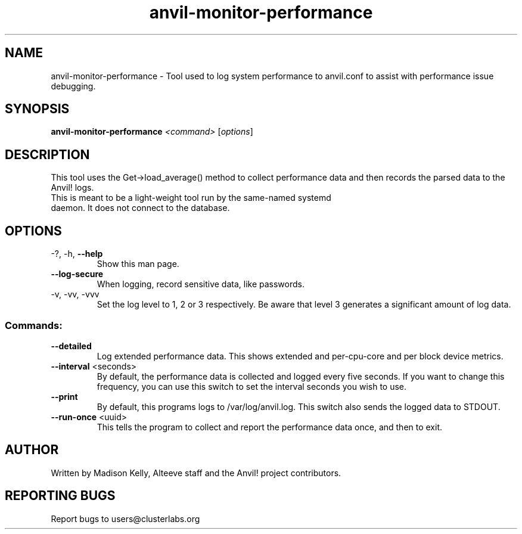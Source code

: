 .\" Manpage for the Anvil! server boot program
.\" Contact mkelly@alteeve.com to report issues, concerns or suggestions.
.TH anvil-monitor-performance "8" "February 12 2024" "Anvil! Intelligent Availability™ Platform"
.SH NAME
anvil-monitor-performance \- Tool used to log system performance to anvil.conf to assist with performance issue debugging.
.SH SYNOPSIS
.B anvil-monitor-performance 
\fI\,<command> \/\fR[\fI\,options\/\fR]
.SH DESCRIPTION
This tool uses the Get->load_average() method to collect performance data and then records the parsed data to the Anvil! logs. 
.TP
This is meant to be a light-weight tool run by the same-named systemd daemon. It does not connect to the database.
.TP
.SH OPTIONS
.TP
\-?, \-h, \fB\-\-help\fR
Show this man page.
.TP
\fB\-\-log\-secure\fR
When logging, record sensitive data, like passwords.
.TP
\-v, \-vv, \-vvv
Set the log level to 1, 2 or 3 respectively. Be aware that level 3 generates a significant amount of log data.
.SS "Commands:"
.TP
\fB\-\-detailed\fR
Log extended performance data. This shows extended and per-cpu-core and per block device metrics. 
.TP
\fB\-\-interval\fR <seconds>
By default, the performance data is collected and logged every five seconds. If you want to change this frequency, you can use this switch to set the interval seconds you wish to use.
.TP
\fB\-\-print\fR
By default, this programs logs to /var/log/anvil.log. This switch also sends the logged data to STDOUT.
.TP
\fB\-\-run\-once\fR <uuid>
This tells the program to collect and report the performance data once, and then to exit.
.IP
.SH AUTHOR
Written by Madison Kelly, Alteeve staff and the Anvil! project contributors.
.SH "REPORTING BUGS"
Report bugs to users@clusterlabs.org
